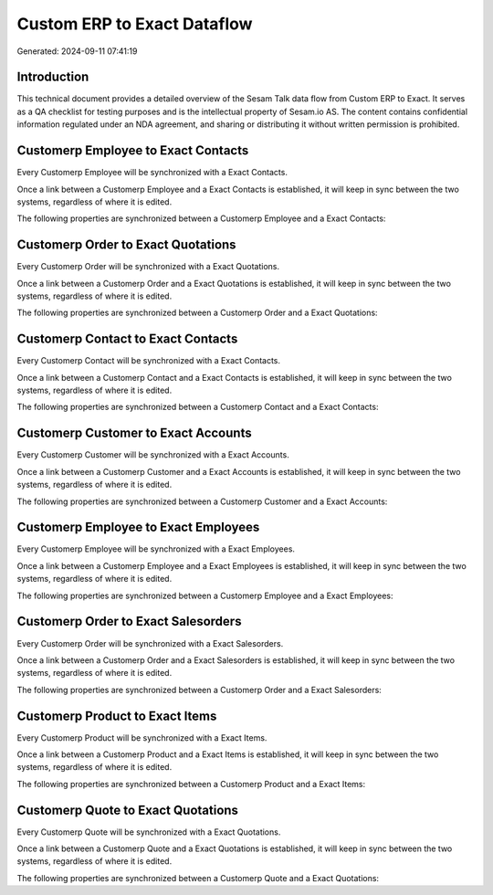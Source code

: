 ============================
Custom ERP to Exact Dataflow
============================

Generated: 2024-09-11 07:41:19

Introduction
------------

This technical document provides a detailed overview of the Sesam Talk data flow from Custom ERP to Exact. It serves as a QA checklist for testing purposes and is the intellectual property of Sesam.io AS. The content contains confidential information regulated under an NDA agreement, and sharing or distributing it without written permission is prohibited.

Customerp Employee to Exact Contacts
------------------------------------
Every Customerp Employee will be synchronized with a Exact Contacts.

Once a link between a Customerp Employee and a Exact Contacts is established, it will keep in sync between the two systems, regardless of where it is edited.

The following properties are synchronized between a Customerp Employee and a Exact Contacts:

.. list-table::
   :header-rows: 1

   * - Customerp Employee Property
     - Exact Contacts Property
     - Exact Data Type


Customerp Order to Exact Quotations
-----------------------------------
Every Customerp Order will be synchronized with a Exact Quotations.

Once a link between a Customerp Order and a Exact Quotations is established, it will keep in sync between the two systems, regardless of where it is edited.

The following properties are synchronized between a Customerp Order and a Exact Quotations:

.. list-table::
   :header-rows: 1

   * - Customerp Order Property
     - Exact Quotations Property
     - Exact Data Type


Customerp Contact to Exact Contacts
-----------------------------------
Every Customerp Contact will be synchronized with a Exact Contacts.

Once a link between a Customerp Contact and a Exact Contacts is established, it will keep in sync between the two systems, regardless of where it is edited.

The following properties are synchronized between a Customerp Contact and a Exact Contacts:

.. list-table::
   :header-rows: 1

   * - Customerp Contact Property
     - Exact Contacts Property
     - Exact Data Type


Customerp Customer to Exact Accounts
------------------------------------
Every Customerp Customer will be synchronized with a Exact Accounts.

Once a link between a Customerp Customer and a Exact Accounts is established, it will keep in sync between the two systems, regardless of where it is edited.

The following properties are synchronized between a Customerp Customer and a Exact Accounts:

.. list-table::
   :header-rows: 1

   * - Customerp Customer Property
     - Exact Accounts Property
     - Exact Data Type


Customerp Employee to Exact Employees
-------------------------------------
Every Customerp Employee will be synchronized with a Exact Employees.

Once a link between a Customerp Employee and a Exact Employees is established, it will keep in sync between the two systems, regardless of where it is edited.

The following properties are synchronized between a Customerp Employee and a Exact Employees:

.. list-table::
   :header-rows: 1

   * - Customerp Employee Property
     - Exact Employees Property
     - Exact Data Type


Customerp Order to Exact Salesorders
------------------------------------
Every Customerp Order will be synchronized with a Exact Salesorders.

Once a link between a Customerp Order and a Exact Salesorders is established, it will keep in sync between the two systems, regardless of where it is edited.

The following properties are synchronized between a Customerp Order and a Exact Salesorders:

.. list-table::
   :header-rows: 1

   * - Customerp Order Property
     - Exact Salesorders Property
     - Exact Data Type


Customerp Product to Exact Items
--------------------------------
Every Customerp Product will be synchronized with a Exact Items.

Once a link between a Customerp Product and a Exact Items is established, it will keep in sync between the two systems, regardless of where it is edited.

The following properties are synchronized between a Customerp Product and a Exact Items:

.. list-table::
   :header-rows: 1

   * - Customerp Product Property
     - Exact Items Property
     - Exact Data Type


Customerp Quote to Exact Quotations
-----------------------------------
Every Customerp Quote will be synchronized with a Exact Quotations.

Once a link between a Customerp Quote and a Exact Quotations is established, it will keep in sync between the two systems, regardless of where it is edited.

The following properties are synchronized between a Customerp Quote and a Exact Quotations:

.. list-table::
   :header-rows: 1

   * - Customerp Quote Property
     - Exact Quotations Property
     - Exact Data Type

